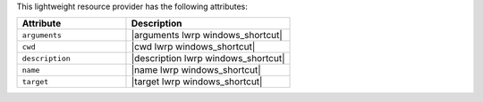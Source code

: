 .. The contents of this file are included in multiple topics.
.. This file should not be changed in a way that hinders its ability to appear in multiple documentation sets.

This lightweight resource provider has the following attributes:

.. list-table::
   :widths: 200 300
   :header-rows: 1

   * - Attribute
     - Description
   * - ``arguments``
     - |arguments lwrp windows_shortcut|
   * - ``cwd``
     - |cwd lwrp windows_shortcut|
   * - ``description``
     - |description lwrp windows_shortcut|
   * - ``name``
     - |name lwrp windows_shortcut|
   * - ``target``
     - |target lwrp windows_shortcut|
